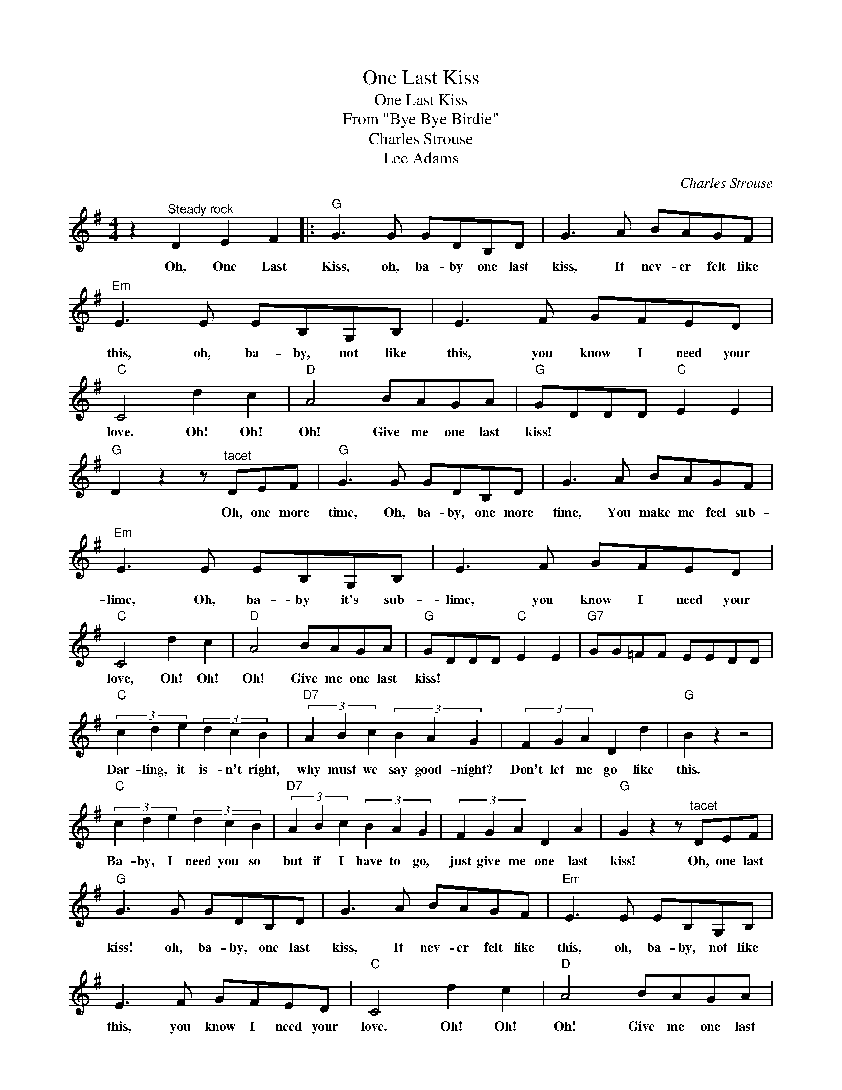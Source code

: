 X:1
T:One Last Kiss
T:One Last Kiss
T:From "Bye Bye Birdie"
T:Charles Strouse
T:Lee Adams
C:Charles Strouse
Z:All Rights Reserved
L:1/8
M:4/4
K:G
V:1 treble 
%%MIDI program 40
%%MIDI control 7 100
%%MIDI control 10 64
V:1
 z2"^Steady rock" D2 E2 F2 |:"G" G3 G GDB,D | G3 A BAGF |"Em" E3 E EB,G,B, | E3 F GFED | %5
w: Oh, One Last|Kiss, oh, ba- by one last|kiss, It nev- er felt like|this, oh, ba- by, not like|this, you know I need your|
"C" C4 d2 c2 |"D" A4 BAGA |"G" GDDD"C" E2 E2 |"G" D2 z2 z"^tacet" DEF |"G" G3 G GDB,D | G3 A BAGF | %11
w: love. Oh! Oh!|Oh! Give me one last|kiss! * * * * *|* Oh, one more|time, Oh, ba- by, one more|time, You make me feel sub-|
"Em" E3 E EB,G,B, | E3 F GFED |"C" C4 d2 c2 |"D" A4 BAGA |"G" GDDD"C" E2 E2 |"G7" GG=FF EEDD | %17
w: lime, Oh, ba- by it's sub-|lime, you know I need your|love, Oh! Oh!|Oh! Give me one last|kiss! * * * * *||
"C" (3c2 d2 e2 (3d2 c2 B2 |"D7" (3A2 B2 c2 (3B2 A2 G2 | (3F2 G2 A2 D2 d2 |"G" B2 z2 z4 | %21
w: Dar- ling, it is- n't right,|why must we say good- night?|Don't let me go like|this.|
"C" (3c2 d2 e2 (3d2 c2 B2 |"D7" (3A2 B2 c2 (3B2 A2 G2 | (3F2 G2 A2 D2 A2 |"G" G2 z2 z"^tacet" DEF | %25
w: Ba- by, I need you so|but if I have to go,|just give me one last|kiss! Oh, one last|
"G" G3 G GDB,D | G3 A BAGF |"Em" E3 E EB,G,B, | E3 F GFED |"C" C4 d2 c2 |"D" A4 BAGA |1 %31
w: kiss! oh, ba- by, one last|kiss, It nev- er felt like|this, oh, ba- by, not like|this, you know I need your|love. Oh! Oh!|Oh! Give me one last|
"G" GDDD"C" E2 E2 ||"G" D2 z2 z"^tacet" DEF :|2"G" (3B2 A2 G2"C" EEEE ||"G" G4 z4 |] %35
w: kiss! * * * * *|* Oh, one more|kiss!- * * * * * *||

